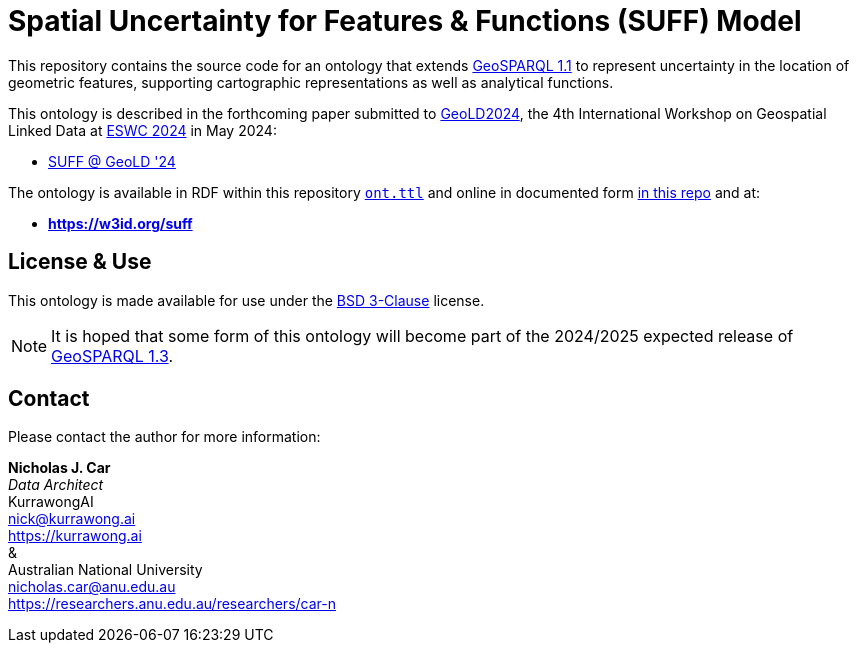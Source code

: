 = Spatial Uncertainty for Features & Functions (SUFF) Model

This repository contains the source code for an ontology that extends https://docs.ogc.org/is/22-047r1/22-047r1.html[GeoSPARQL 1.1] to represent uncertainty in the location of geometric features, supporting cartographic representations as well as analytical functions.

This ontology is described in the forthcoming paper submitted to https://i3mainz.github.io/GeoLD2024/[GeoLD2024], the 4th International Workshop on Geospatial Linked Data at https://2024.eswc-conferences.org[ESWC 2024] in May 2024:

* https://github.com/nicholascar/geold24-suff[SUFF @ GeoLD '24]

The ontology is available in RDF within this repository link:ont.ttl[`ont.ttl`] and online in documented form link:spec/00-master.adoc[in this repo] and at:

* *https://w3id.org/suff*

== License & Use

This ontology is made available for use under the https://opensource.org/license/BSD-3-clause[BSD 3-Clause] license.

NOTE: It is hoped that some form of this ontology will become part of the 2024/2025 expected release of https://github.com/orgs/opengeospatial/projects/11[GeoSPARQL 1.3].

== Contact

Please contact the author for more information:

*Nicholas J. Car* +
_Data Architect_ +
KurrawongAI +
nick@kurrawong.ai +
https://kurrawong.ai +
& +
Australian National University +
nicholas.car@anu.edu.au +
https://researchers.anu.edu.au/researchers/car-n +
